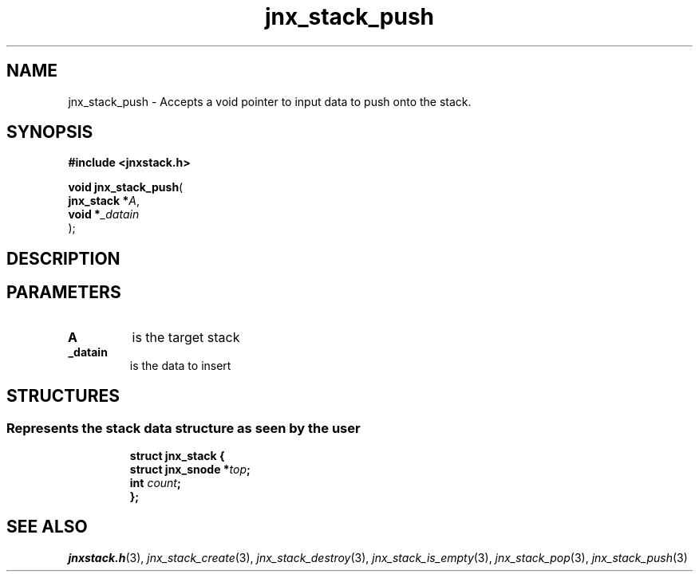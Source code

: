 .\" File automatically generated by doxy2man0.1
.\" Generation date: Wed Apr 16 2014
.TH jnx_stack_push 3 2014-04-16 "XXXpkg" "The XXX Manual"
.SH "NAME"
jnx_stack_push \- Accepts a void pointer to input data to push onto the stack.
.SH SYNOPSIS
.nf
.B #include <jnxstack.h>
.sp
\fBvoid jnx_stack_push\fP(
    \fBjnx_stack  *\fP\fIA\fP,
    \fBvoid       *\fP\fI_datain\fP
);
.fi
.SH DESCRIPTION
.SH PARAMETERS
.TP
.B A
is the target stack 

.TP
.B _datain
is the data to insert 

.SH STRUCTURES
.SS "Represents the stack data structure as seen by the user"
.PP
.sp
.sp
.RS
.nf
\fB
struct jnx_stack {
  struct jnx_snode  *\fItop\fP;
  int                \fIcount\fP;
};
\fP
.fi
.RE
.SH SEE ALSO
.PP
.nh
.ad l
\fIjnxstack.h\fP(3), \fIjnx_stack_create\fP(3), \fIjnx_stack_destroy\fP(3), \fIjnx_stack_is_empty\fP(3), \fIjnx_stack_pop\fP(3), \fIjnx_stack_push\fP(3)
.ad
.hy
